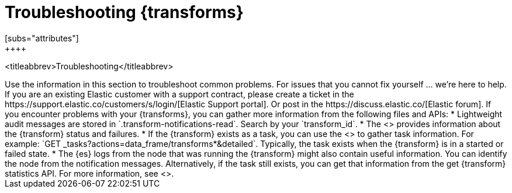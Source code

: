 [role="xpack"]
[[transform-troubleshooting]]
= Troubleshooting {transforms}
[subs="attributes"]
++++
<titleabbrev>Troubleshooting</titleabbrev>
++++

Use the information in this section to troubleshoot common problems.

For issues that you cannot fix yourself … we’re here to help.
If you are an existing Elastic customer with a support contract, please create
a ticket in the
https://support.elastic.co/customers/s/login/[Elastic Support portal].
Or post in the https://discuss.elastic.co/[Elastic forum].

If you encounter problems with your {transforms}, you can gather more
information from the following files and APIs:

* Lightweight audit messages are stored in `.transform-notifications-read`. Search
by your `transform_id`.
* The <<get-transform-stats,get {transform} statistics API>> provides
information about the {transform} status and failures.
* If the {transform} exists as a task, you can use the
<<tasks,task management API>> to gather task information. For example:
`GET _tasks?actions=data_frame/transforms*&detailed`. Typically, the task exists
when the {transform} is in a started or failed state.
* The {es} logs from the node that was running the {transform} might
also contain useful information. You can identify the node from the notification
messages. Alternatively, if the task still exists, you can get that information
from the get {transform} statistics API. For more information, see
<<logging>>.

